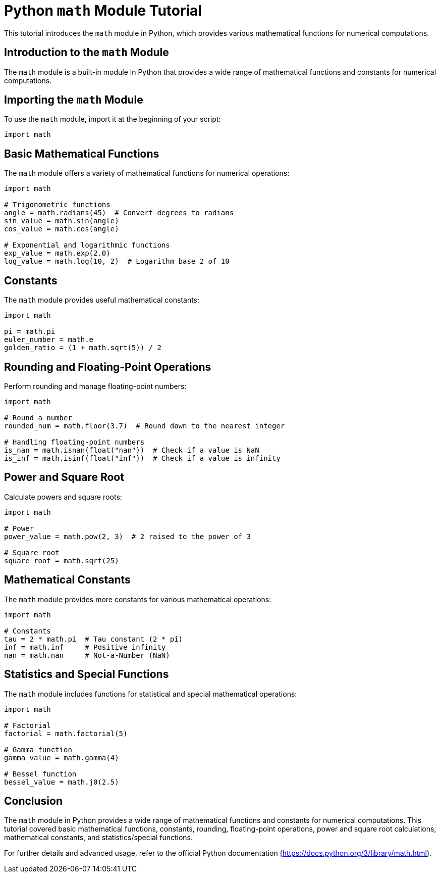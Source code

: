 = Python `math` Module Tutorial

This tutorial introduces the `math` module in Python, which provides various mathematical functions for numerical computations.

== Introduction to the `math` Module

The `math` module is a built-in module in Python that provides a wide range of mathematical functions and constants for numerical computations.

== Importing the `math` Module

To use the `math` module, import it at the beginning of your script:

[source,python]
----
import math
----

== Basic Mathematical Functions

The `math` module offers a variety of mathematical functions for numerical operations:

[source,python]
----
import math

# Trigonometric functions
angle = math.radians(45)  # Convert degrees to radians
sin_value = math.sin(angle)
cos_value = math.cos(angle)

# Exponential and logarithmic functions
exp_value = math.exp(2.0)
log_value = math.log(10, 2)  # Logarithm base 2 of 10
----

== Constants

The `math` module provides useful mathematical constants:

[source,python]
----
import math

pi = math.pi
euler_number = math.e
golden_ratio = (1 + math.sqrt(5)) / 2
----

== Rounding and Floating-Point Operations

Perform rounding and manage floating-point numbers:

[source,python]
----
import math

# Round a number
rounded_num = math.floor(3.7)  # Round down to the nearest integer

# Handling floating-point numbers
is_nan = math.isnan(float("nan"))  # Check if a value is NaN
is_inf = math.isinf(float("inf"))  # Check if a value is infinity
----

== Power and Square Root

Calculate powers and square roots:

[source,python]
----
import math

# Power
power_value = math.pow(2, 3)  # 2 raised to the power of 3

# Square root
square_root = math.sqrt(25)
----

== Mathematical Constants

The `math` module provides more constants for various mathematical operations:

[source,python]
----
import math

# Constants
tau = 2 * math.pi  # Tau constant (2 * pi)
inf = math.inf     # Positive infinity
nan = math.nan     # Not-a-Number (NaN)
----

== Statistics and Special Functions

The `math` module includes functions for statistical and special mathematical operations:

[source,python]
----
import math

# Factorial
factorial = math.factorial(5)

# Gamma function
gamma_value = math.gamma(4)

# Bessel function
bessel_value = math.j0(2.5)
----

== Conclusion

The `math` module in Python provides a wide range of mathematical functions and constants for numerical computations. This tutorial covered basic mathematical functions, constants, rounding, floating-point operations, power and square root calculations, mathematical constants, and statistics/special functions.

For further details and advanced usage, refer to the official Python documentation (https://docs.python.org/3/library/math.html).
